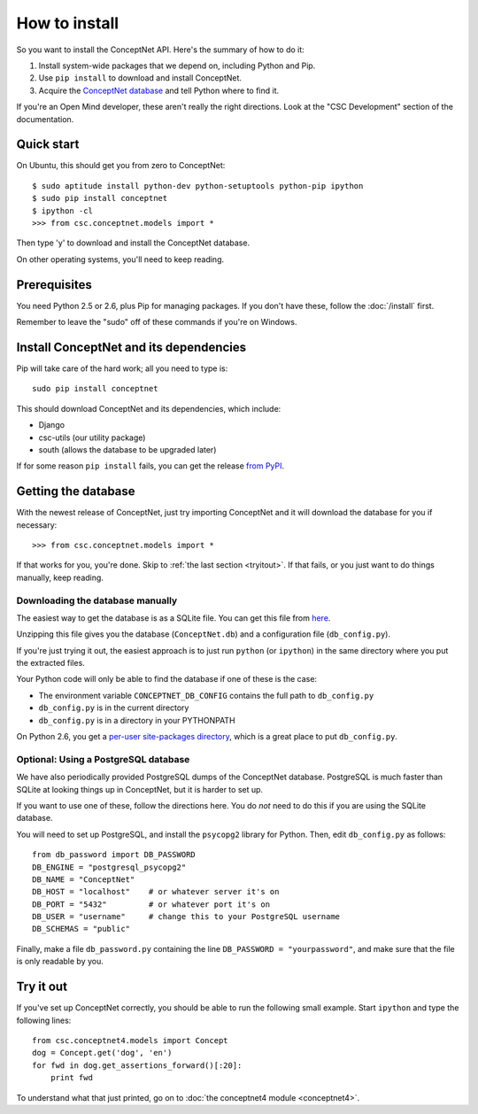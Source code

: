 How to install
==============

.. _install:

So you want to install the ConceptNet API. Here's the summary of how to do it:

1. Install system-wide packages that we depend on, including Python and Pip.
2. Use ``pip install`` to download and install ConceptNet.
3. Acquire the `ConceptNet database`_ and tell Python where to find it.

.. _`ConceptNet database`: http://conceptnet.media.mit.edu/dist/ConceptNet-sqlite.tar.gz

If you're an Open Mind developer, these aren't really the right directions.
Look at the "CSC Development" section of the documentation.

Quick start
-----------

On Ubuntu, this should get you from zero to ConceptNet::

    $ sudo aptitude install python-dev python-setuptools python-pip ipython
    $ sudo pip install conceptnet
    $ ipython -cl
    >>> from csc.conceptnet.models import *

Then type 'y' to download and install the ConceptNet database.

On other operating systems, you'll need to keep reading.

Prerequisites
-------------
You need Python 2.5 or 2.6, plus Pip for managing packages. If you don't have
these, follow the :doc:`/install` first.

Remember to leave the "sudo" off of these commands if you're on Windows.

Install ConceptNet and its dependencies
---------------------------------------
Pip will take care of the hard work; all you need to type is::

  sudo pip install conceptnet

This should download ConceptNet and its dependencies, which include:

- Django
- csc-utils (our utility package)
- south (allows the database to be upgraded later)

If for some reason ``pip install`` fails, you can get the release `from PyPI`_.

.. _`from PyPI`: http://pypi.python.org/pypi/ConceptNet/

Getting the database
--------------------
With the newest release of ConceptNet, just try importing ConceptNet
and it will download the database for you if necessary::

    >>> from csc.conceptnet.models import *

If that works for you, you're done. Skip to :ref:`the last section <tryitout>`.
If that fails, or you just want to do things manually, keep reading.

Downloading the database manually
.................................

The easiest way to get the database is as a SQLite file. You can get this file
from here_.

.. _here: http://conceptnet.media.mit.edu/dist/ConceptNet-sqlite.tar.gz

Unzipping this file gives you the database (``ConceptNet.db``) and a
configuration file (``db_config.py``).

If you're just trying it out, the easiest approach is to just run
``python`` (or ``ipython``) in the same directory where you put the
extracted files.

Your Python code will only be able to find the database if one of these is the
case:

- The environment variable ``CONCEPTNET_DB_CONFIG`` contains the full path to
  ``db_config.py``
- ``db_config.py`` is in the current directory
- ``db_config.py`` is in a directory in your PYTHONPATH

On Python 2.6, you get a `per-user site-packages directory
<http://docs.python.org/whatsnew/2.6.html#pep-370-per-user-site-packages-directory>`_,
which is a great place to put ``db_config.py``.

Optional: Using a PostgreSQL database
.....................................

We have also periodically provided PostgreSQL dumps of the ConceptNet database.
PostgreSQL is much faster than SQLite at looking things up in ConceptNet, but
it is harder to set up.

If you want to use one of these, follow the directions here. You do *not* need
to do this if you are using the SQLite database.

You will need to set up PostgreSQL, and install the ``psycopg2`` library for
Python.  Then, edit ``db_config.py`` as follows::

  from db_password import DB_PASSWORD
  DB_ENGINE = "postgresql_psycopg2"
  DB_NAME = "ConceptNet"
  DB_HOST = "localhost"    # or whatever server it's on
  DB_PORT = "5432"         # or whatever port it's on
  DB_USER = "username"     # change this to your PostgreSQL username
  DB_SCHEMAS = "public"

Finally, make a file ``db_password.py`` containing the line ``DB_PASSWORD =
"yourpassword"``, and make sure that the file is only readable by you.

.. _tryitout:

Try it out
----------
If you've set up ConceptNet correctly, you should be able to run the following
small example. Start ``ipython`` and type the following lines::

  from csc.conceptnet4.models import Concept
  dog = Concept.get('dog', 'en')
  for fwd in dog.get_assertions_forward()[:20]:
      print fwd

To understand what that just printed, go on to :doc:`the conceptnet4 module
<conceptnet4>`.
